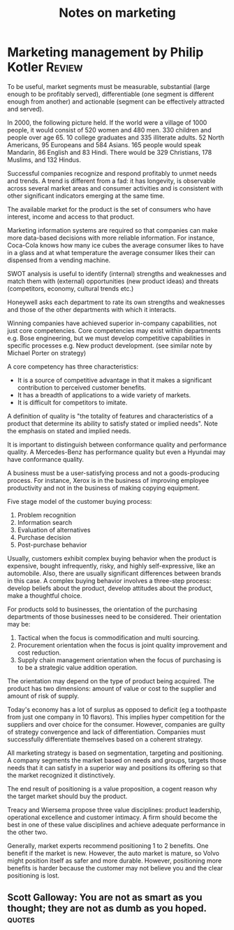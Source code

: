 #+TITLE: Notes on marketing
#+FILETAGS: :Marketing:BookNotes:
#+STARTUP: overview

* Marketing management by Philip Kotler                              :Review:

To be useful, market segments must be measurable, substantial (large
enough to be profitably served), differentiable (one segment is
different enough from another) and actionable (segment can be
effectively attracted and served).

In 2000, the following picture held.  If the world were a village of
1000 people, it would consist of 520 women and 480 men. 330 children
and people over age 65. 10 college graduates and 335 illiterate
adults. 52 North Americans, 95 Europeans and 584 Asians. 165 people
would speak Mandarin, 86 English and 83 Hindi.  There would be 329
Christians, 178 Muslims, and 132 Hindus.

Successful companies recognize and respond profitably to unmet needs
and trends. A trend is different from a fad: it has longevity, is
observable across several market areas and consumer activities and is
consistent with other significant indicators emerging at the same
time.

The available market for the product is the set of consumers who have
interest, income and access to that product.

Marketing information systems are required so that companies can make
more data-based decisions with more reliable information. For
instance, Coca-Cola knows how many ice cubes the average consumer
likes to have in a glass and at what temperature the average consumer
likes their can dispensed from a vending machine.

SWOT analysis is useful to identify (internal) strengths and
weaknesses and match them with (external) opportunities (new product
ideas) and threats (competitors, economy, cultural trends etc.)

Honeywell asks each department to rate its own strengths and
weaknesses and those of the other departments with which it interacts.

Winning companies have achieved superior in-company capabilities, not
just core competencies. Core competencies may exist within departments
e.g. Bose engineering, but we must develop competitive capabilities in
specific processes e.g. New product development.  (see similar note by
Michael Porter on strategy)

A core competency has three characteristics:
  - It is a source of competitive advantage in that it makes a
    significant contribution to perceived customer benefits.
  - It has a breadth of applications to a wide variety of markets.
  - It is difficult for competitors to imitate.

A definition of quality is "the totality of features and
characteristics of a product that determine its ability to satisfy
stated or implied needs". Note the emphasis on stated and implied
needs.

It is important to distinguish between conformance quality and
performance quality. A Mercedes-Benz has performance quality but even
a Hyundai may have conformance quality.

A business must be a user-satisfying process and not a goods-producing
process. For instance, Xerox is in the business of improving employee
productivity and not in the business of making copying equipment.

Five stage model of the customer buying process:
1. Problem recognition
2. Information search
3. Evaluation of alternatives
4. Purchase decision
5. Post-purchase behavior

Usually, customers exhibit complex buying behavior when the product is
expensive, bought infrequently, risky, and highly self-expressive,
like an automobile. Also, there are usually significant differences
between brands in this case. A complex buying behavior involves a
three-step process: develop beliefs about the product, develop
attitudes about the product, make a thoughtful choice.

For products sold to businesses, the orientation of the purchasing
departments of those businesses need to be considered. Their
orientation may be:
1. Tactical when the focus is commodification and multi sourcing.
2. Procurement orientation when the focus is joint quality improvement and cost reduction.
3. Supply chain management orientation when the focus of purchasing is to be a strategic value addition operation.

The orientation may depend on the type of product being acquired. The
product has two dimensions: amount of value or cost to the supplier
and amount of risk of supply.

Today's economy has a lot of surplus as opposed to deficit (eg a
toothpaste from just one company in 10 flavors). This implies hyper
competition for the suppliers and over choice for the
consumer. However, companies are guilty of strategy convergence and
lack of differentiation. Companies must successfully differentiate
themselves based on a coherent strategy.

All marketing strategy is based on segmentation, targeting and
positioning.  A company segments the market based on needs and groups,
targets those needs that it can satisfy in a superior way and
positions its offering so that the market recognized it distinctively.

The end result of positioning is a value proposition, a cogent reason
why the target market should buy the product.

Treacy and Wiersema propose three value disciplines: product
leadership, operational excellence and customer intimacy. A firm
should become the best in one of these value disciplines and achieve
adequate performance in the other two.

Generally, market experts recommend positioning 1 to 2 benefits. One
benefit if the market is new. However, the auto market is mature, so
Volvo might position itself as safer and more durable. However,
positioning more benefits is harder because the customer may not
believe you and the clear positioning is lost.


** Scott Galloway: You are not as smart as you thought; they are not as dumb as you hoped. :quotes:
